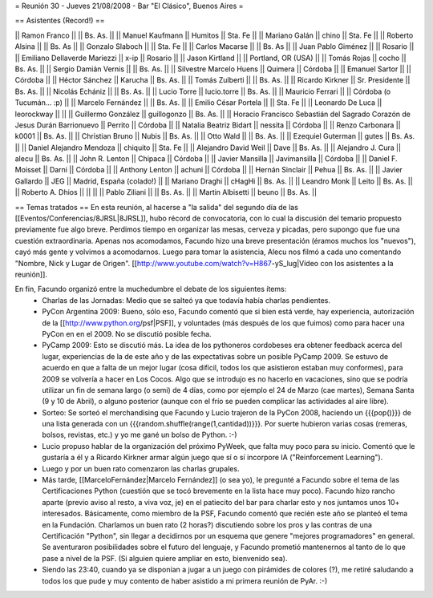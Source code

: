 = Reunión 30 - Jueves 21/08/2008 - Bar "El Clásico", Buenos Aires =

== Asistentes (Record!) ==

|| Ramon Franco || || Bs. As. ||
|| Manuel Kaufmann || Humitos || Sta. Fe ||
|| Mariano Galán || chino || Sta. Fe ||
|| Roberto Alsina  || || Bs. As ||
|| Gonzalo Slaboch || || Sta. Fe ||
|| Carlos Macarse || || Bs. As ||
|| Juan Pablo Giménez || || Rosario ||
|| Emiliano Dellaverde Mariezzi || x-ip || Rosario ||
|| Jason Kirtland || || Portland, OR (USA) ||
|| Tomás Rojas || cocho || Bs. As. ||
|| Sergio Damián Vernis || || Bs. As. ||
|| Silvestre Marcelo Huens || Quimera || Córdoba ||
|| Emanuel Sartor || || Córdoba ||
|| Héctor Sánchez || Karucha || Bs. As. ||
|| Tomás Zulberti || || Bs. As. ||
|| Ricardo Kirkner || Sr. Presidente || Bs. As. ||
|| Nicolás Echániz || || Bs. As. ||
|| Lucio Torre || lucio.torre || Bs. As. ||
|| Mauricio Ferrari || || Córdoba (o Tucumán... :p) ||
|| Marcelo Fernández || || Bs. As. ||
|| Emilio César Portela || || Sta. Fe ||
|| Leonardo De Luca || leorockway || ||
|| Guillermo González || guillogonzo || Bs. As. ||
|| Horacio Francisco Sebastián del Sagrado Corazón de Jesus Durán Barrionuevo || Perrito || Córdoba ||
|| Natalia Beatriz Bidart || nessita || Córdoba ||
|| Renzo Carbonara || k0001 || Bs. As. ||
|| Christian Bruno || Nubis || Bs. As. ||
|| Otto Wald || || Bs. As. ||
|| Ezequiel Guterman || gutes || Bs. As. ||
|| Daniel Alejandro Mendoza || chiquito || Sta. Fe ||
|| Alejandro David Weil || Dave || Bs. As. ||
|| Alejandro J. Cura || alecu || Bs. As. ||
|| John R. Lenton || Chipaca || Córdoba ||
|| Javier Mansilla || Javimansilla || Córdoba ||
|| Daniel F. Moisset || Darni || Córdoba ||
|| Anthony Lenton || achuni || Córdoba ||
|| Hernán Sinclair || Pehua || Bs. As. ||
|| Javier Gallardo || JEG || Madrid, España (colado!) ||
|| Mariano Draghi || cHagHi || Bs. As. ||
|| Leandro Monk || Leito || Bs. As. ||
|| Roberto A. Dhios || || ||
|| Pablo Ziliani || || Bs. As. ||
|| Martin Albisetti || beuno || Bs. As. ||

== Temas tratados ==
En esta reunión, al hacerse a "la salida" del segundo día de las [[Eventos/Conferencias/8JRSL|8JRSL]], hubo récord de convocatoria, con lo cual la discusión del temario propuesto previamente fue algo breve. Perdimos tiempo en organizar las mesas, cerveza y picadas, pero supongo que fue una cuestión extraordinaria. Apenas nos acomodamos, Facundo hizo una breve presentación (éramos muchos los "nuevos"), cayó más gente y volvimos a acomodarnos. Luego para tomar la asistencia, Alecu nos filmó a cada uno comentando "Nombre, Nick y Lugar de Origen". [[http://www.youtube.com/watch?v=H867-yS_lug|Vídeo con los asistentes a la reunión]].

En fin, Facundo organizó entre la muchedumbre el debate de los siguientes ítems:
 * Charlas de las Jornadas: Medio que se salteó ya que todavía había charlas pendientes.
 * PyCon Argentina 2009: Bueno, sólo eso, Facundo comentó que si bien está verde, hay experiencia, autorización de la [[http://www.python.org/psf|PSF]], y voluntades (más después de los que fuimos) como para hacer una PyCon en en el 2009. No se discutió posible fecha.
 * PyCamp 2009: Esto se discutió más. La idea de los pythoneros cordobeses era obtener feedback acerca del lugar, experiencias de la de este año y de las expectativas sobre un posible PyCamp 2009. Se estuvo de acuerdo en que a falta de un mejor lugar (cosa difícil, todos los que asistieron estaban muy conformes), para 2009 se volvería a hacer en Los Cocos. Algo que se introdujo es no hacerlo en vacaciones, sino que se podría utilizar un fin de semana largo (o semi) de 4 días, como por ejemplo el 24 de Marzo (cae martes), Semana Santa (9 y 10 de Abril), o alguno posterior (aunque con el frío se pueden complicar las actividades al aire libre).
 * Sorteo: Se sorteó el merchandising que Facundo y Lucio trajeron de la PyCon 2008, haciendo un {{{pop()}}} de una lista generada con un {{{random.shuffle(range(1,cantidad))}}}. Por suerte hubieron varias cosas (remeras, bolsos, revistas, etc.) y yo me gané un bolso de Python. :-)
 * Lucio propuso hablar de la organización del próximo PyWeek, que falta muy poco para su inicio. Comentó que le gustaría a él y a Ricardo Kirkner armar algún juego que sí o sí incorpore IA ("Reinforcement Learning").
 * Luego y por un buen rato comenzaron las charlas grupales.
 * Más tarde, [[MarceloFernández|Marcelo Fernández]] (o sea yo), le pregunté a Facundo sobre el tema de las Certificaciones Python (cuestión que se tocó brevemente en la lista hace muy poco). Facundo hizo rancho aparte (previo aviso al resto, a viva voz, je) en el patiecito del bar para charlar esto y nos juntamos unos 10+ interesados. Básicamente, como miembro de la PSF, Facundo comentó que recién este año se planteó el tema en la Fundación. Charlamos un buen rato (2 horas?) discutiendo sobre los pros y las contras de una Certificación "Python", sin llegar a decidirnos por un esquema que genere "mejores programadores" en general. Se aventuraron posibilidades sobre el futuro del lenguaje, y Facundo prometió mantenernos al tanto de lo que pase a nivel de la PSF. (Si alguien quiere ampliar en esto, bienvenido sea).
 * Siendo las 23:40, cuando ya se disponían a jugar a un juego con pirámides de colores (?), me retiré saludando a todos los que pude y muy contento de haber asistido a mi primera reunión de PyAr. :-)
